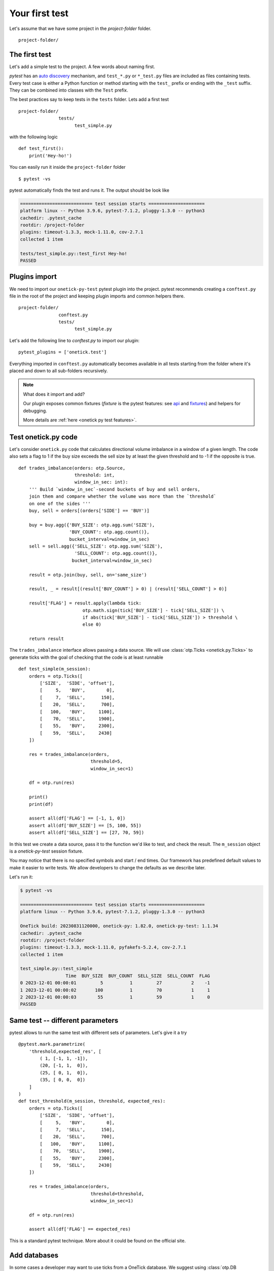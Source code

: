 Your first test
===============


Let's assume that we have some project in the `project-folder` folder.

::

    project-folder/


The first test
--------------

Let's add a simple test to the project. A few words about naming first.

`pytest` has an `auto discovery <https://docs.pytest.org/en/latest/goodpractices.html#conventions-for-python-test-discovery>`_ mechanism, and ``test_*.py`` or ``*_test.py`` files are included as files containing tests.
Every test case is either a Python function or method starting with the ``test_`` prefix or ending with the ``_test`` suffix. They can be combined into classes with the ``Test`` prefix.

The best practices say to keep tests in the ``tests`` folder. Lets add a first test

::

    project-folder/
                   tests/
                         test_simple.py


with the following logic

::

    def test_first():
        print('Hey-ho!')


You can easily run it inside the ``project-folder`` folder

::

    $ pytest -vs

pytest automatically finds the test and runs it. The output should be look like

.. code-block:: bash

    =========================== test session starts =====================
    platform linux -- Python 3.9.6, pytest-7.1.2, pluggy-1.3.0 -- python3
    cachedir: .pytest_cache
    rootdir: /project-folder
    plugins: timeout-1.3.3, mock-1.11.0, cov-2.7.1
    collected 1 item

    tests/test_simple.py::test_first Hey-ho!
    PASSED


Plugins import
--------------

We need to import our ``onetick-py-test`` pytest plugin into the project.
pytest recommends creating a ``conftest.py`` file in the root of the project and keeping plugin imports and  common helpers there.

:: 

    project-folder/
                   conftest.py
                   tests/
                         test_simple.py


Let's add the following line to `conftest.py` to import our plugin:

:: 

    pytest_plugins = ['onetick.test']


Everything imported in ``conftest.py`` automatically becomes available in all tests starting from the folder where it's placed and down to all sub-folders recursively.


.. note::

    What does it import and add?

    Our plugin exposes common fixtures
    (`fixture` is the pytest features: see `api
    <https://docs.pytest.org/en/latest/reference.html#fixtures-api>`_ and `fixtures <https://docs.pytest.org/en/latest/fixture.html>`_) and helpers for debugging.

    More details are :ref:`here <onetick py test features>`.


Test onetick.py code
---------------------

Let's consider ``onetick.py`` code that calculates directional volume imbalance in a window of a given length. The code also sets a flag to 1 if the buy size exceeds the sell size by at least the given threshold and to -1 if the opposite is true.


::

    def trades_imbalance(orders: otp.Source,
                         threshold: int,
                         window_in_sec: int):
        ''' Build `window_in_sec`-second buckets of buy and sell orders,
        join them and compare whether the volume was more than the `threshold`
        on one of the sides '''
        buy, sell = orders[(orders['SIDE'] == 'BUY')]

        buy = buy.agg({'BUY_SIZE': otp.agg.sum('SIZE'),
                       'BUY_COUNT': otp.agg.count()},
                       bucket_interval=window_in_sec)
        sell = sell.agg({'SELL_SIZE': otp.agg.sum('SIZE'),
                         'SELL_COUNT': otp.agg.count()},
                        bucket_interval=window_in_sec)

        result = otp.join(buy, sell, on='same_size')

        result, _ = result[(result['BUY_COUNT'] > 0) | (result['SELL_COUNT'] > 0)]

        result['FLAG'] = result.apply(lambda tick:
                            otp.math.sign(tick['BUY_SIZE'] - tick['SELL_SIZE']) \
                            if abs(tick['BUY_SIZE'] - tick['SELL_SIZE']) > threshold \
                            else 0)

        return result


The ``trades_imbalance`` interface allows passing a data source.
We will use :class:`otp.Ticks <onetick.py.Ticks>` to generate ticks with the goal of
checking that the code is at least runnable

::

    def test_simple(m_session):
        orders = otp.Ticks([
            ['SIZE',  'SIDE', 'offset'],
            [     5,   'BUY',        0],
            [     7,  'SELL',      150],
            [    20,  'SELL',      700],
            [   100,   'BUY',     1100],
            [    70,  'SELL',     1900],
            [    55,   'BUY',     2300],
            [    59,  'SELL',     2430]
        ])

        res = trades_imbalance(orders,
                               threshold=5,
                               window_in_sec=1)

        df = otp.run(res)

        print()
        print(df)

        assert all(df['FLAG'] == [-1, 1, 0])
        assert all(df['BUY_SIZE'] == [5, 100, 55])
        assert all(df['SELL_SIZE'] == [27, 70, 59])


In this test we create a data source, pass it to the function we'd like to test, and check
the result. The ``m_session`` object is a `onetick-py-test` session fixture.

You may notice that there is no specified symbols and start / end times. Our framework
has predefined default values to make it easier to write tests.
We allow developers to change the defaults as we describe later.

Let's run it:


.. code-block:: bash

    $ pytest -vs

    =========================== test session starts =====================
    platform linux -- Python 3.9.6, pytest-7.1.2, pluggy-1.3.0 -- python3

    OneTick build: 20230831120000, onetick-py: 1.82.0, onetick-py-test: 1.1.34
    cachedir: .pytest_cache
    rootdir: /project-folder
    plugins: timeout-1.3.3, mock-1.11.0, pyfakefs-5.2.4, cov-2.7.1
    collected 1 item

    test_simple.py::test_simple
                     Time  BUY_SIZE  BUY_COUNT  SELL_SIZE  SELL_COUNT  FLAG
    0 2023-12-01 00:00:01         5          1         27           2    -1
    1 2023-12-01 00:00:02       100          1         70           1     1
    2 2023-12-01 00:00:03        55          1         59           1     0
    PASSED


Same test -- different parameters
---------------------------------

pytest allows to run the same test with different sets of parameters.
Let's give it a try

::

    @pytest.mark.parametrize(
        'threshold,expected_res', [
            ( 1, [-1, 1, -1]),
            (20, [-1, 1,  0]),
            (25, [ 0, 1,  0]),
            (35, [ 0, 0,  0])
        ]
    )
    def test_threshold(m_session, threshold, expected_res):
        orders = otp.Ticks([
            ['SIZE',  'SIDE', 'offset'],
            [     5,   'BUY',        0],
            [     7,  'SELL',      150],
            [    20,  'SELL',      700],
            [   100,   'BUY',     1100],
            [    70,  'SELL',     1900],
            [    55,   'BUY',     2300],
            [    59,  'SELL',     2430]
        ])

        res = trades_imbalance(orders,
                               threshold=threshold,
                               window_in_sec=1)

        df = otp.run(res)

        assert all(df['FLAG'] == expected_res)


This is a standard pytest technique. More about it could be found on the official site.

Add databases
--------------

In some cases a developer may want to use ticks from a OneTick database.
We suggest using :class:`otp.DB <onetick.py.db.db.DB>` for this goal. A developer can
create a new database, add ticks there under the specified tick type, symbol and date, and then
use it the code.

Let's change our test example to use ticks from a database

::

    def test_db(f_session):
        orders = otp.Ticks([
            ['SIZE',  'SIDE', 'offset'],
            [     5,   'BUY',        0],
            [     7,  'SELL',      150],
            [    20,  'SELL',      700],
            [   100,   'BUY',     1100],
            [    70,  'SELL',     1900],
            [    55,   'BUY',     2300],
            [    59,  'SELL',     2430]
        ])

        # define database
        db = otp.DB('SOME_DB')

        # add ticks into the database
        db.add(orders,
               symbol='MSFT',
               tick_type='ORDER',
               date=otp.dt(2023, 1, 1))

        # include the database in the session
        f_session.use(db)

        # read ticks from our database
        src = otp.DataSource(
                    db='SOME_DB',
                    tick_type='ORDER',
                    symbol='MSFT',
                    date=otp.dt(2023, 1, 1))

        # use ticks from the database instead of Ticks
        res = trades_imbalance(src,
                               threshold=5,
                               window_in_sec=1)

        df = otp.run(res)

        assert all(df['FLAG'] == [-1, 1, 0])
        assert all(df['BUY_SIZE'] == [5, 100, 55])
        assert all(df['SELL_SIZE'] == [27, 70, 59])

Note that we use the ``f_session`` fixture here. If we added a database into the ``m_session``
then it would be available for every test in a module that uses that fixture;
for the ``f_session`` it available only for this test.

We recommend to re-use databases as much as possible because database creation mechanism
works with the filesystem objects that could slow down a test. The following example shows
how to re-use databases


::

    @pytest.fixture(scope='module')
    def session_with_dbs(m_session):
         orders = otp.Ticks([
            ['SIZE',  'SIDE', 'offset'],
            [     5,   'BUY',        0],
            [     7,  'SELL',      150],
            [    20,  'SELL',      700],
            [   100,   'BUY',     1100],
            [    70,  'SELL',     1900],
            [    55,   'BUY',     2300],
            [    59,  'SELL',     2430]
        ])

        # define database
        db = otp.DB('SOME_DB')

        # add ticks into the database
        db.add(orders,
               symbol='MSFT',
               tick_type='ORDER',
               date=otp.dt(2023, 1, 1))

        # include database into the session
        m_session.use(db)

        yield m_session


    def test_1(session_with_dbs):
        ...

    def test_2(session_with_dbs):
        ...


Here we create a fixture based on the default module scope session, add databases there,
re-use it as a fixture in tests; the added databases are available for all tests where the
common fixture is used.

OTQ query
---------

pytest can be used to test queries written in OneTick Query Designer (OTQs).

A developer can point to a query from some OTQ file on the local filesystem using 
:class:`otp.query <onetick.py.sources.query>`:

.. code-block:: python

    import onetick.py as otp

    query = otp.query("my.otq::Query")


It also allows to bind parameters to the query as key-value arguments. Let's consider an
example of how to test a Bollinger Bands query :download:`this otq <../../../doctest_resources/test_existed.otq>`

.. testcode::

    path = "test_existed.otq::bollinger_bands"
    query = otp.query(path,
                      # parameters then
                      INTERVAL_UNITS="SECONDS",
                      INTERVAL=3)
    data = otp.Ticks(PRICE=[1.45, 1.55, 1.45, 1.30, 1.40],
                     offset=[0, 1000, 2000, 4000, 10_000])
    data = data.apply(query)
    df = otp.run(data)
    print(df)

The result is:

.. testoutput::

                     Time  PRICE   AVERAGE   STDDEV  LOWER_BAND  UPPER_BAND
    0 2003-12-01 00:00:00  1.45   1.450000  0.00000  1.450000    1.450000
    1 2003-12-01 00:00:01  1.55   1.500000  0.05000  1.450000    1.550000
    2 2003-12-01 00:00:02  1.45   1.483333  0.04714  1.436193    1.530474
    3 2003-12-01 00:00:04  1.30   1.375000  0.07500  1.300000    1.450000
    4 2003-12-01 00:00:10  1.40   1.400000  0.00000  1.400000    1.400000


.. note::

   OneTick resolves the relative path to an OTQ file for the paths specified in the ``OTQ_PATH`` config
   variable of the OneTick config.

   The testing framework adds the current path (the path where a default session like ``f_session`` is used / initialized)
   to the ``OTQ_PATH`` of the OneTick config by default.

Default timezone, symbol, etc
-----------------------------

We mentioned before that the testing framework uses predefined default values for the timezone,
the symbol, the start and end for the query interval, etc. It simplifies testing in most
cases however sometimes a developer wants to change a default value to something else.

Here are two ways we could recommend:

- use fixtures like ``default_tz`` to override default values as described in this :ref:`doc <onetick py test features>`

- patch the :class:`otp.config <onetick.py.config>` using the ``monkeypatch`` default pytest fixture, or simply just change the default values directly in the ``conftest.py`` file


Sessions customization
----------------------

The default sessions like the ``f_session`` could be customized a bit. For example a developer
can extend the default ``OTQ_PATH`` and ``CSV_PATH`` config variables using the ``otq_path`` and ``csv_path`` fixtures correspondingly. More about is in the :ref:`doc <onetick py test features>`.

Also a developer can create a fully custom session using :class:`otp.Session <onetick.py.Session>` and use it instead of the default fixtures, for example

::

    @pytest.fixture
    def my_session():
        with otp.Session() as s:
            yield s

    def test_something(my_session):
        ...



This approach provides full flexibility.
